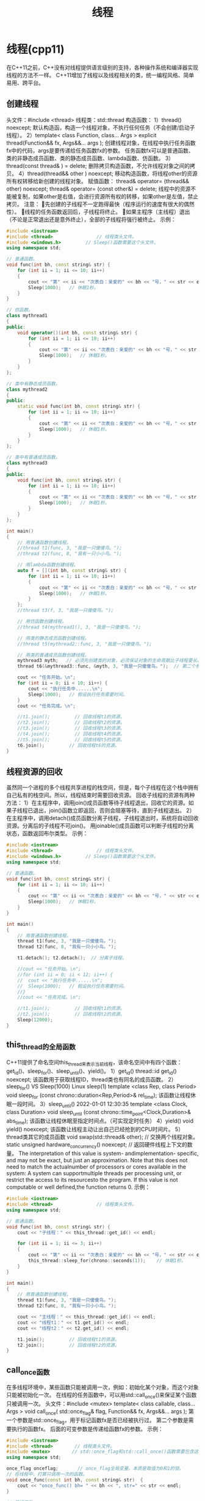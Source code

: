 
:PROPERTIES:
:ID:       565bd6f3-68fa-4dcf-a900-29a2965e767e
:END:
#+title: 线程
#+filetags: cpp

* 线程(cpp11)
在C++11之前，C++没有对线程提供语言级别的支持，各种操作系统和编译器实现线程的方法不一样。
C++11增加了线程以及线程相关的类，统一编程风格、简单易用、跨平台。

** 创建线程
头文件：#include <thread>
线程类：std::thread
构造函数：
1）thread() noexcept;
默认构造函，构造一个线程对象，不执行任何任务（不会创建/启动子线程）。
2）template< class Function, class... Args >
explicit thread(Function&& fx, Args&&... args );
创建线程对象，在线程中执行任务函数fx中的代码，args是要传递给任务函数fx的参数。
任务函数fx可以是普通函数、类的非静态成员函数、类的静态成员函数、lambda函数、仿函数。
3）thread(const thread& ) = delete;
删除拷贝构造函数，不允许线程对象之间的拷贝。
4）thread(thread&& other ) noexcept;
移动构造函数，将线程other的资源所有权转移给新创建的线程对象。
赋值函数：
thread& operator= (thread&& other) noexcept;
thread& operator= (const other&) = delete;
线程中的资源不能被复制，如果other是右值，会进行资源所有权的转移，如果other是左值，禁止拷贝。
注意：
先创建的子线程不一定跑得最快（程序运行的速度有很大的偶然性）。
线程的任务函数返回后，子线程将终止。
如果主程序（主线程）退出（不论是正常退出还是意外终止），全部的子线程将强行被终止。
示例：
#+begin_src cpp
#include <iostream>
#include <thread>                // 线程类头文件。
#include <windows.h>         // Sleep()函数需要这个头文件。
using namespace std;

// 普通函数。
void func(int bh, const string& str) {
	for (int ii = 1; ii <= 10; ii++)
	{
		cout << "第" << ii << "次表白：亲爱的" << bh << "号，" << str << endl;
		Sleep(1000);   // 休眠1秒。
	}
}

// 仿函数。
class mythread1
{
public:
	void operator()(int bh, const string& str) {
		for (int ii = 1; ii <= 10; ii++)
		{
			cout << "第" << ii << "次表白：亲爱的" << bh << "号，" << str << endl;
			Sleep(1000);   // 休眠1秒。
		}
	}
};

// 类中有静态成员函数。
class mythread2
{
public:
	static void func(int bh, const string& str) {
		for (int ii = 1; ii <= 10; ii++)
		{
			cout << "第" << ii << "次表白：亲爱的" << bh << "号，" << str << endl;
			Sleep(1000);   // 休眠1秒。
		}
	}
};

// 类中有普通成员函数。
class mythread3
{
public:
	void func(int bh, const string& str) {
		for (int ii = 1; ii <= 10; ii++)
		{
			cout << "第" << ii << "次表白：亲爱的" << bh << "号，" << str << endl;
			Sleep(1000);   // 休眠1秒。
		}
	}
};

int main()
{
	// 用普通函数创建线程。
	//thread t1(func, 3, "我是一只傻傻鸟。");
	//thread t2(func, 8, "我有一只小小鸟。");

	// 用lambda函数创建线程。
	auto f = [](int bh, const string& str) {
		for (int ii = 1; ii <= 10; ii++)
		{
			cout << "第" << ii << "次表白：亲爱的" << bh << "号，" << str << endl;
			Sleep(1000);   // 休眠1秒。
		}
	};
	//thread t3(f, 3, "我是一只傻傻鸟。");

	// 用仿函数创建线程。
	//thread t4(mythread1(), 3, "我是一只傻傻鸟。");

	// 用类的静态成员函数创建线程。
	//thread t5(mythread2::func, 3, "我是一只傻傻鸟。");

	// 用类的普通成员函数创建线程。
	mythread3 myth;   // 必须先创建类的对象，必须保证对象的生命周期比子线程要长。
	thread t6(&mythread3::func, &myth, 3, "我是一只傻傻鸟。");  // 第二个参数必须填对象的this指针，否则会拷贝对象。

	cout << "任务开始。\n";
	for (int ii = 0; ii < 10; ii++) {
		cout << "执行任务中......\n";
		Sleep(1000);   // 假设执行任务需要时间。
	}
	cout << "任务完成。\n";

	//t1.join();         // 回收线程t1的资源。
	//t2.join();         // 回收线程t2的资源。
	//t3.join();         // 回收线程t3的资源。
	//t4.join();         // 回收线程t4的资源。
	//t5.join();         // 回收线程t5的资源。
	t6.join();         // 回收线程t6的资源。
}
#+end_src

** 线程资源的回收
虽然同一个进程的多个线程共享进程的栈空间，但是，每个子线程在这个栈中拥有自己私有的栈空间。所以，线程结束时需要回收资源。
回收子线程的资源有两种方法：
1）在主程序中，调用join()成员函数等待子线程退出，回收它的资源。如果子线程已退出，join()函数立即返回，否则会阻塞等待，直到子线程退出。
2）在主程序中，调用detach()成员函数分离子线程，子线程退出时，系统将自动回收资源。分离后的子线程不可join()。
用joinable()成员函数可以判断子线程的分离状态，函数返回布尔类型。
示例：
#+begin_src cpp
#include <iostream>
#include <thread>                // 线程类头文件。
#include <windows.h>         // Sleep()函数需要这个头文件。
using namespace std;

// 普通函数。
void func(int bh, const string& str) {
	for (int ii = 1; ii <= 10; ii++)
	{
		cout << "第" << ii << "次表白：亲爱的" << bh << "号，" << str << endl;
		Sleep(1000);   // 休眠1秒。
	}
}

int main()
{
	// 用普通函数创建线程。
	thread t1(func, 3, "我是一只傻傻鸟。");
	thread t2(func, 8, "我有一只小小鸟。");

	t1.detach(); t2.detach();  // 分离子线程。

	//cout << "任务开始。\n";
	//for (int ii = 0; ii < 12; ii++) {
	//	cout << "执行任务中......\n";
	//	Sleep(1000);   // 假设执行任务需要时间。
	//}
	//cout << "任务完成。\n";

	//t1.join();         // 回收线程t1的资源。
	//t2.join();         // 回收线程t2的资源。
	Sleep(12000);
}
#+end_src
** this_thread的全局函数
C++11提供了命名空间this_thread来表示当前线程，该命名空间中有四个函数：get_id()、sleep_for()、sleep_until()、yield()。
1）get_id()
thread::id get_id() noexcept;
该函数用于获取线程ID，thread类也有同名的成员函数。
2）sleep_for()  VS  Sleep(1000)   Linux sleep(1)
template <class Rep, class Period>
  void sleep_for (const chrono::duration<Rep,Period>& rel_time);
该函数让线程休眠一段时间。
3）sleep_until()          2022-01-01 12:30:35
template <class Clock, class Duration>
  void sleep_until (const chrono::time_point<Clock,Duration>& abs_time);
该函数让线程休眠至指定时间点。（可实现定时任务）
4）yield()
void yield() noexcept;
该函数让线程主动让出自己已经抢到的CPU时间片。
5）thread类其它的成员函数
void swap(std::thread& other);    // 交换两个线程对象。
static unsigned hardware_concurrency() noexcept;   // 返回硬件线程上下文的数量。
The interpretation of this value is system- andimplementation- specific, and may not be exact, but just an approximation.
Note that this does not need to match the actualnumber of processors or cores available in the system: A system can supportmultiple threads per processing unit, or restrict the access to its resourcesto the program.
If this value is not computable or well defined,the function returns 0.
示例：
#+begin_src cpp
#include <iostream>
#include <thread>                // 线程类头文件。
using namespace std;

// 普通函数。
void func(int bh, const string& str) {
	cout << "子线程：" << this_thread::get_id() << endl;

	for (int ii = 1; ii <= 3; ii++)
	{
		cout << "第" << ii << "次表白：亲爱的" << bh << "号，" << str << endl;
		this_thread::sleep_for(chrono::seconds(1));    // 休眠1秒。
	}
}

int main()
{
	// 用普通函数创建线程。
	thread t1(func, 3, "我是一只傻傻鸟。");
	thread t2(func, 8, "我有一只小小鸟。");

	cout << "主线程：" << this_thread::get_id() << endl;
	cout << "线程t1：" << t1.get_id() << endl;
	cout << "线程t2：" << t2.get_id() << endl;

	t1.join();         // 回收线程t1的资源。
	t2.join();         // 回收线程t2的资源。
}
#+end_src
** call_once函数
在多线程环境中，某些函数只能被调用一次，例如：初始化某个对象，而这个对象只能被初始化一次。
在线程的任务函数中，可以用std::call_once()来保证某个函数只被调用一次。
头文件：#include <mutex>
template< class callable, class... Args >
  void call_once( std::once_flag& flag, Function&& fx, Args&&... args );
第一个参数是std::once_flag，用于标记函数fx是否已经被执行过。
第二个参数是需要执行的函数fx。
后面的可变参数是传递给函数fx的参数。
示例：
#+begin_src cpp
#include <iostream>
#include <thread>        // 线程类头文件。
#include <mutex>        // std::once_flag和std::call_once()函数需要包含这个头文件。
using namespace std;

once_flag onceflag;       // once_flag全局变量。本质是取值为0和1的锁。
// 在线程中，打算只调用一次的函数。
void once_func(const int bh, const string& str)  {
	cout << "once_func() bh= " << bh << ", str=" << str << endl;
}

// 普通函数。
void func(int bh, const string& str) {
	call_once(onceflag,once_func,0, "各位观众，我要开始表白了。");

	for (int ii = 1; ii <= 3; ii++)
	{
		cout << "第" << ii << "次表白：亲爱的" << bh << "号，" << str << endl;
		this_thread::sleep_for(chrono::seconds(1));    // 休眠1秒。
	}
}

int main()
{
	// 用普通函数创建线程。
	thread t1(func, 3, "我是一只傻傻鸟。");
	thread t2(func, 8, "我有一只小小鸟。");

	t1.join();         // 回收线程t1的资源。
	t2.join();         // 回收线程t2的资源。
}
#+end_src
** native_handle函数
C++11定义了线程标准，不同的平台和编译器在实现的时候，本质上都是对操作系统的线程库进行封装，会损失一部分功能。
为了弥补C++11线程库的不足，thread类提供了native_handle()成员函数，用于获得与操作系统相关的原生线程句柄，操作系统原生的线程库就可以用原生线程句柄操作线程。
示例：
#+begin_src cpp
#include <iostream>
#include <thread>
#include <pthread.h>        // Linux的pthread线程库头文件。
using namespace std;

void func()    // 线程任务函数。
{
  for (int ii=1;ii<=10;ii++)
  {
    cout << "ii=" << ii << endl;
    this_thread::sleep_for(chrono::seconds(1));    // 休眠1秒。
  }
}

int main()
{
  thread tt(func);          // 创建线程。

  this_thread::sleep_for(chrono::seconds(5));    // 休眠5秒。

  pthread_t thid= tt.native_handle();  // 获取Linux操作系统原生的线程句柄。

  pthread_cancel(thid);  // 取消线程。

  tt.join();   // 等待线程退出。
}
#+end_src
** 线程安全
示例：
#+begin_src cpp
#include <iostream>
#include <thread>        // 线程类头文件。
using namespace std;

int aa = 0;     // 定义全局变量。

// 普通函数，把全局变量aa加1000000次。
void func() {
	for (int ii = 1; ii <= 1000000; ii++)
		aa++;
}

int main()
{
	// 用普通函数创建线程。
	thread t1(func);     // 创建线程t1，把全局变量aa加1000000次。
	thread t2(func);     // 创建线程t2，把全局变量aa加1000000次。

	t1.join();         // 回收线程t1的资源。
	t2.join();         // 回收线程t2的资源。

	cout << "aa=" << aa << endl;   // 显示全局变量aa的值。
}

#+end_src
